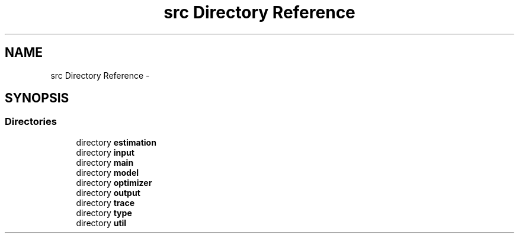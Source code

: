 .TH "src Directory Reference" 3 "Tue Sep 23 2014" "Version 1.00" "SICS IRT" \" -*- nroff -*-
.ad l
.nh
.SH NAME
src Directory Reference \- 
.SH SYNOPSIS
.br
.PP
.SS "Directories"

.in +1c
.ti -1c
.RI "directory \fBestimation\fP"
.br
.ti -1c
.RI "directory \fBinput\fP"
.br
.ti -1c
.RI "directory \fBmain\fP"
.br
.ti -1c
.RI "directory \fBmodel\fP"
.br
.ti -1c
.RI "directory \fBoptimizer\fP"
.br
.ti -1c
.RI "directory \fBoutput\fP"
.br
.ti -1c
.RI "directory \fBtrace\fP"
.br
.ti -1c
.RI "directory \fBtype\fP"
.br
.ti -1c
.RI "directory \fButil\fP"
.br
.in -1c
